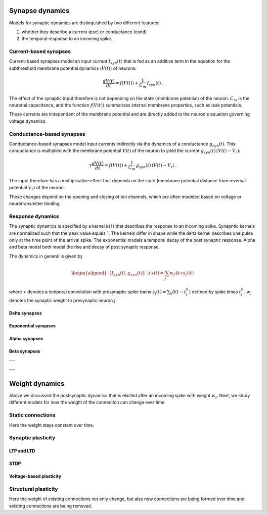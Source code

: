 .. _synapse_dynamics:

Synapse dynamics
================

Models for synaptic dynamics are distinguished by two different
features:

#. whether they describe a current (psc) or conductance (cond)

#. the temporal response to an incoming spike.

Current-based synapses
----------------------

Current-based synapses model an input current :math:`I_{syn}(t)` that is
fed as an additive term in the equation for the subthreshold membrane
potential dynamics (:math:`V(t)`) of neurons:

.. math:: \frac{dV(t)}{dt}=f(V(t))+\frac{1}{C_{m}}\,I_{syn}(t)\,.

The effect of the synaptic input therefore is not depending on the state
(membrane potential) of the neuron. :math:`C_{m}` is the neuronal
capacitance, and the function :math:`f(V(t))` summarizes internal
membrane properties, such as leak potentials.

These currents are independent of the membrane potential
and are directly added to the neuron's equation governing voltage dynamics.


Conductance-based synapses
--------------------------

Conductance-based synapses model input currents indirectly via the
dynamics of a conductance :math:`g_{syn}(t)`. This conductance is
multiplied with the membrane potential :math:`V(t)` of the neuron to
yield the current :math:`g_{syn}(t)\,(V(t)-V_{r})`:

.. math:: \tau\frac{dV(t)}{dt}=f(V(t))+\frac{1}{C_{m}}\,g_{syn}(t)\,(V(t)-V_{r})\,.

The input therefore has a multiplicative effect that depends on the
state (membrane potential distance from reversal potential
:math:`V_{r}`) of the neuron.

These changes depend on the opening and closing of ion channels,
which are often modeled based on voltage or neurotransmitter binding.


.. _response_dynamics:

Response dynamics
-----------------


The synaptic dynamics is specified by a kernel :math:`k(t)` that
describes the response to an incoming spike.
Synapntic kernels are normalized such that the peak value equals 1.
The kernels differ in shape while the delta kernel describes one pulse only at the time point of the arrival spike.
The exponential models a temporal decay of the post synaptic response.
Alpha and beta model both model the rise and decay of post synaptic response.


The dynamics in general is given by

.. math::

   \begin{aligned}
   \{I_{syn}(t),g_{syn}(t)\} & \ni x(t)=\sum_{j}w_{j}\,(k\ast s_{j})(t)\end{aligned}

where :math:`\ast` denotes a temporal convolution with presynaptic spike
trains :math:`s_{j}(t)=\sum_{k}\delta(t-t_{j}^{k})` defined by spike
times :math:`t_{j}^{k}`. :math:`w_{j}` denotes the synaptic weight to
presynaptic neuron :math:`j`

.. _delta_synapse:

Delta synapses
~~~~~~~~~~~~~~

.. grid:: 1 2 2 2

   .. grid-item::
      :columns: 2

      .. image:: /static/img/delta_nn.svg

   .. grid-item::
      :columns: 10

      For delta synapses (delta), there is no synaptic filtering taking place.
      This corresponds to a kernel

      .. math:: k(t)=\delta(t)

      that is a delta distribution.

.. _exp_synapse:

Exponential synapses
~~~~~~~~~~~~~~~~~~~~

.. grid:: 1 2 2 2

   .. grid-item::
      :columns: 2

      .. image:: /static/img/exp_nn.svg

   .. grid-item::
      :columns: 10
      :class: sd-d-flex-row sd-align-major-center

      .. tab-set::

       .. tab-item:: General info

          The filter kernel for exponential synapses (exp) is an exponential

          .. math:: k(t)=\exp(-t/\tau_{syn})\Theta(t)

          with Heaviside function :math:`\Theta(t)=0` for :math:`t<0` and
          :math:`\Theta(t)=1` for :math:`t\geq0`, and synaptic time constant
          :math:`\tau_{syn}`. The kernel is normalized to have a peak value
          :math:`k(0)=1`\ (TODO check if correct). The kernel corresponds to the
          solution of the ordinary first-order differential equation

          .. math:: \tau_{syn}\frac{dk(t)}{dt}=-k(t)+\tau_{syn}\delta(t)\label{eq:exp_dyn}

          with Dirac input at :math:`t=0` and initial condition
          :math:`x(-\infty)=0`.

       .. tab-item:: Technical details

          The synaptic filtering is implemented with an additional state variable
          for the synaptic current or conductance that follows the dynamics of
          `[exp_dyn] <#exp_dyn>`__ with spiking input from all presynaptic
          neurons. This dynamics is solved using exact integration (link to exact
          integration page) (ref to Rotter and Diesmann 1999).

.. _alpha_synapse:

Alpha synapses
~~~~~~~~~~~~~~

.. grid:: 1 2 2 2

   .. grid-item::
      :columns: 2
      :class: sd-d-flex-row sd-align-major-center


      .. image:: /static/img/alpha2.svg

   .. grid-item::
      :columns: 10

      .. tab-set::

       .. tab-item:: General info

          Alpha synapses (alpha) are defined by the filter kernel

          .. math:: k(t)=\frac{e}{\tau_{syn}}t\exp(-t/\tau_{syn})\Theta(t)

          with Euler number :math:`e`, Heaviside function :math:`\Theta(t)=0` for
          :math:`t<0` and :math:`\Theta(t)=1` for :math:`t\geq0`, and synaptic
          time constant :math:`\tau_{syn}`. The kernel is normalized to have a
          peak value :math:`k(\tau_{syn})=1` (TODO check if correct, it is correct
          for iaf_cond_alpha). The kernel corresponds to the solution of the
          system of ordinary differential equations

          .. math::

             \begin{aligned}
             \tau_{syn}\frac{dk(t)}{dt} & =-k(t)+e\,\kappa(t)\label{eq:alpha1}\\
             \tau_{syn}\frac{d\kappa(t)}{dt} & =-\kappa(t)+\tau_{syn}\delta(t)\label{eq:alpha2}\end{aligned}

          with Dirac input at :math:`t=0` and initial conditions
          :math:`\kappa(-\infty)=k(-\infty)=0`. The alpha kernel therefore
          represents the consecutive application of two exponential filter
          kernels.

          Note that the above system of differential equations is equivalent to
          the second-order differential equation

          .. math:: \frac{d^{2}k(t)}{dt^{2}}+(a+b)\frac{dk(t)}{dt}+(ab)k(t)=\frac{e}{\tau_{syn}}\,\delta(t)

          with :math:`a=b=1/\tau_{syn}` and initial condition :math:`k(-\infty)=0`
          and :math:`\frac{dk}{dt}(-\infty)=0` (ref Rotter Diesmann 1999). The
          solution to this equation for :math:`a=b` is called alpha function which
          gives rise to the name alpha synapse.


       .. tab-item:: Technical details

          The synaptic filtering is implemented with two additional state
          variables related to the synaptic current or conductance. These
          variables follow the dynamics of `[alpha1] <#alpha1>`__ and
          `[alpha2] <#alpha2>`__ and are solved using exact integration (link to
          exact integration page) (ref to Rotter and Diesmann 1999).

.. _beta_synapse:

Beta synapses
~~~~~~~~~~~~~

.. grid:: 1 2 2 2

   .. grid-item::
      :columns: 2
      :class: sd-d-flex-row sd-align-major-center

      .. image:: /static/img/beta2.svg

   .. grid-item::
      :columns: 10

      .. tab-set::

       .. tab-item:: General info

          Beta synapses are defined by a kernel that is the difference of two
          exponentials (TODO check how it is normalized in NEST, the description
          at
          https://nest-simulator.readthedocs.io/en/stable/models/iaf_cond_beta.html
          is strange because the kernel does not have a peak at
          :math:`t=\tau_{syn,rise}`. TODO discuss):

          .. math:: k(t)=\frac{\tau_{syn,decay}}{\tau_{syn,rise}-\tau_{syn,decay}}\left[\exp(-t/\tau_{syn,rise})-\exp(-t/\tau_{syn,decay})\right]\Theta(t)\label{eq:beta_kernel}

          This function allows for independent rise and decay times, as quantified
          by :math:`\tau_{syn,rise}` and :math:`\tau_{syn,decay}`, respectively.
          The kernel corresponds to the solution of the system of ordinary
          differential equations

          .. math::

             \begin{aligned}
             \tau_{syn,rise}\frac{dk(t)}{dt} & =-k(t)+\kappa(t)\label{eq:beta1}\\
             \tau_{syn,decay}\frac{d\kappa(t)}{dt} & =-\kappa(t)+\tau_{syn,decay}\delta(t)\label{eq:beta2}\end{aligned}

          with Dirac input at :math:`t=0` and initial conditions
          :math:`\kappa(-\infty)=k(-\infty)=0`. Note that this system of
          differential equations is equivalent to the second-order differential
          equation

          .. math:: \frac{d^{2}k(t)}{dt^{2}}+(a+b)\frac{dk(t)}{dt}+(ab)k(t)=\frac{1}{\tau_{syn,rise}}\delta(t)

          with :math:`a=1/\tau_{syn,rise}\neq b=1/\tau_{syn,decay}` and initial
          condition :math:`k(-\infty)=0` and :math:`\frac{dk}{dt}(-\infty)=0` (ref
          Rotter Diesmann 1999). For the case
          :math:`\tau_{syn,rise}=\tau_{syn,decay}` please use the alpha synapse
          model instead. Even though the limit
          :math:`\tau_{syn,rise}\rightarrow\tau_{syn,decay}` is well defined and
          coincides with the alpha synapse, there can be numerical issues as both
          numerator and denominator in the kernel `[beta_kernel] <#beta_kernel>`__
          vanish in this limit.


       .. tab-item:: Technical details

          The synaptic filtering is implemented with two additional state
          variables related to the synaptic current or conductance. These
          variables follow the dynamics of `[beta1] <#beta1>`__ and
          `[beta2] <#beta2>`__ and are solved using exact integration (link to
          exact integration page) (ref to Rotter and Diesmann 1999).

---

---


Weight dynamics
===============

Above we discussed the postsynaptic dynamics that is elicited after an
incoming spike with weight :math:`w_{j}`. Next, we study different
models for how the weight of the connection can change over time.

Static connections
------------------

Here the weight stays constant over time.

Synaptic plasticity
-------------------

LTP and LTD
~~~~~~~~~~~

STDP
~~~~

Voltage-based plasticity
~~~~~~~~~~~~~~~~~~~~~~~~

Structural plasticity
---------------------

Here the weight of existing connections not only change, but also new
connections are being formed over time and existing connections are
being removed.
